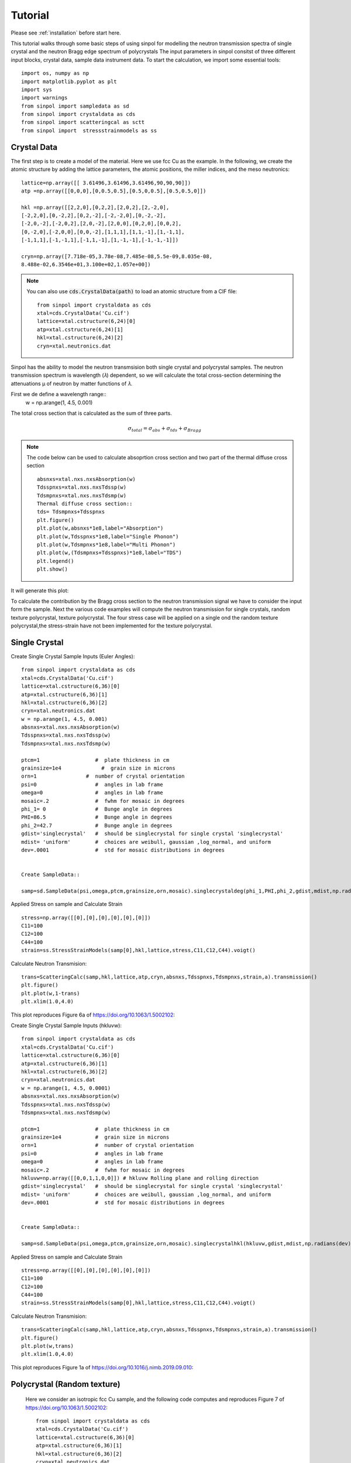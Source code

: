
Tutorial
========

Please see :ref:`installation` before start here.



This tutorial walks through some basic steps of using sinpol for modelling  the neutron transmission spectra of single crystal and  the neutron Bragg edge spectrum of polycrystals 
The input parameters in sinpol consitst of three different input blocks, crystal data, sample data  instrument data.
To start the calculation, we import some essential tools::

  import os, numpy as np
  import matplotlib.pyplot as plt
  import sys
  import warnings
  from sinpol import sampledata as sd
  from sinpol import crystaldata as cds
  from sinpol import scatteringcal as sctt
  from sinpol import  stressstrainmodels as ss



 

Crystal Data 
----------------

The first step is to create a model of the material. Here we use fcc Cu as the example. In the following, we create the atomic structure by adding the lattice parameters, the atomic positions, the miller indices, and the meso neutronics::

  
    lattice=np.array([[ 3.61496,3.61496,3.61496,90,90,90]])
    atp =np.array([[0,0,0],[0,0.5,0.5],[0.5,0,0.5],[0.5,0.5,0]])

    hkl =np.array([[2,2,0],[0,2,2],[2,0,2],[2,-2,0],
    [-2,2,0],[0,-2,2],[0,2,-2],[-2,-2,0],[0,-2,-2],
    [-2,0,-2],[-2,0,2],[2,0,-2],[2,0,0],[0,2,0],[0,0,2],
    [0,-2,0],[-2,0,0],[0,0,-2],[1,1,1],[1,1,-1],[1,-1,1],
    [-1,1,1],[-1,-1,1],[-1,1,-1],[1,-1,-1],[-1,-1,-1]])

    cryn=np.array([7.718e-05,3.78e-08,7.485e-08,5.5e-09,8.035e-08, 
    8.488e-02,6.3546e+01,3.100e+02,1.057e+00]) 


.. note:: You can also use :code:`cds.CrystalData(path)` to load an atomic structure
   from a CIF file::

     from sinpol import crystaldata as cds
     xtal=cds.CrystalData('Cu.cif')
     lattice=xtal.cstructure(6,24)[0]
     atp=xtal.cstructure(6,24)[1]
     hkl=xtal.cstructure(6,24)[2]
     cryn=xtal.neutronics.dat

Sinpol has the ability to model the neutron transmsision both single crystal and polycrystal samples. The neutron transmission spectrum is wavelength (𝜆) dependent, so we will calculate the total cross-section determining the attenuations µ of neutron by matter functions of  𝜆.

First we de define a wavelength range::
  w = np.arange(1, 4.5, 0.001)
The total cross section that is calculated as the sum of three parts.
  .. math::
     \sigma_{total}=\sigma_{abs}+\sigma_{tds}+\sigma_{Bragg}
.. note:: The code below can be used to calculate absoprtion cross section and two part of the thermal diffuse 
  cross section ::
 
       absnxs=xtal.nxs.nxsAbsorption(w)
       Tdsspnxs=xtal.nxs.nxsTdssp(w)
       Tdsmpnxs=xtal.nxs.nxsTdsmp(w)
       Thermal diffuse cross section::
       tds= Tdsmpnxs+Tdsspnxs
       plt.figure()
       plt.plot(w,absnxs*1e8,label="Absorption")
       plt.plot(w,Tdsspnxs*1e8,label="Single Phonon")
       plt.plot(w,Tdsmpnxs*1e8,label="Multi Phonon")
       plt.plot(w,(Tdsmpnxs+Tdsspnxs)*1e8,label="TDS")
       plt.legend()
       plt.show()
It will generate this plot:

.. image:: img/cross.png
To calculate the contribution by the Bragg cross section to the neutron transmission signal we have to consider the input form the sample.  Next the various code  examples will compute the neutron transmission for single crystals, random texture polycrystal, texture polycrystal.   The four stress case will be applied on a single ond the random texture polycrystal,the stress-strain have not been implemented for the texture polycrystal.

Single Crystal
---------------

Create  Single Crystal Sample Inputs (Euler Angles)::

  from sinpol import crystaldata as cds
  xtal=cds.CrystalData('Cu.cif')
  lattice=xtal.cstructure(6,36)[0]
  atp=xtal.cstructure(6,36)[1]
  hkl=xtal.cstructure(6,36)[2]
  cryn=xtal.neutronics.dat
  w = np.arange(1, 4.5, 0.001)
  absnxs=xtal.nxs.nxsAbsorption(w)
  Tdsspnxs=xtal.nxs.nxsTdssp(w)
  Tdsmpnxs=xtal.nxs.nxsTdsmp(w)

  ptcm=1                  #  plate thickness in cm
  grainsize=1e4             #  grain size in microns
  orn=1                #  number of crystal orientation
  psi=0                   #  angles in lab frame
  omega=0                 #  angles in lab frame
  mosaic=.2               #  fwhm for mosaic in degrees
  phi_1= 0                #  Bunge angle in degrees
  PHI=86.5                #  Bunge angle in degrees
  phi_2=42.7              #  Bunge angle in degrees
  gdist='singlecrystal'   #  should be singlecrystal for single crystal 'singlecrystal'
  mdist= 'uniform'        #  choices are weibull, gaussian ,log_normal, and uniform
  dev=.0001               #  std for mosaic distributions in degrees   


  Create SampleData::

  samp=sd.SampleData(psi,omega,ptcm,grainsize,orn,mosaic).singlecrystaldeg(phi_1,PHI,phi_2,gdist,mdist,np.radians(dev))[0]
Applied Stress on sample and Calculate Strain ::

  stress=np.array([[0],[0],[0],[0],[0],[0]])
  C11=100
  C12=100
  C44=100
  strain=ss.StressStrainModels(samp[0],hkl,lattice,stress,C11,C12,C44).voigt()
Calculate Neutron Transmision::

  trans=ScatteringCalc(samp,hkl,lattice,atp,cryn,absnxs,Tdsspnxs,Tdsmpnxs,strain,a).transmission()
  plt.figure()
  plt.plot(w,1-trans)
  plt.xlim(1.0,4.0)

This plot reproduces Figure 6a of https://doi.org/10.1063/1.5002102:

.. image:: img/singledeg.png

Create  Single Crystal Sample Inputs (hkluvw)::

  from sinpol import crystaldata as cds
  xtal=cds.CrystalData('Cu.cif')
  lattice=xtal.cstructure(6,36)[0]
  atp=xtal.cstructure(6,36)[1]
  hkl=xtal.cstructure(6,36)[2]
  cryn=xtal.neutronics.dat
  w = np.arange(1, 4.5, 0.0001)
  absnxs=xtal.nxs.nxsAbsorption(w)
  Tdsspnxs=xtal.nxs.nxsTdssp(w)
  Tdsmpnxs=xtal.nxs.nxsTdsmp(w)

  ptcm=1                  #  plate thickness in cm
  grainsize=1e4           #  grain size in microns
  orn=1                   #  number of crystal orientation
  psi=0                   #  angles in lab frame
  omega=0                 #  angles in lab frame
  mosaic=.2               #  fwhm for mosaic in degrees
  hkluvw=np.array([[0,0,1,1,0,0]]) # hkluvw Rolling plane and rolling direction
  gdist='singlecrystal'   #  should be singlecrystal for single crystal 'singlecrystal'
  mdist= 'uniform'        #  choices are weibull, gaussian ,log_normal, and uniform
  dev=.0001               #  std for mosaic distributions in degrees   


  Create SampleData::

  samp=sd.SampleData(psi,omega,ptcm,grainsize,orn,mosaic).singlecrystalhkl(hkluvw,gdist,mdist,np.radians(dev))[0]
Applied Stress on sample and Calculate Strain ::

  stress=np.array([[0],[0],[0],[0],[0],[0]])
  C11=100
  C12=100
  C44=100
  strain=ss.StressStrainModels(samp[0],hkl,lattice,stress,C11,C12,C44).voigt()
Calculate Neutron Transmision::

  trans=ScatteringCalc(samp,hkl,lattice,atp,cryn,absnxs,Tdsspnxs,Tdsmpnxs,strain,a).transmission()
  plt.figure()
  plt.plot(w,trans)
  plt.xlim(1.0,4.0)

This plot reproduces Figure 1a of https://doi.org/10.1016/j.nimb.2019.09.010:

.. image:: img/singlehkl.png


Polycrystal (Random texture)
----------

 Here we consider an isotropic fcc Cu sample, and the following code computes and reproduces Figure 7 of https://doi.org/10.1063/1.5002102::

  from sinpol import crystaldata as cds
  xtal=cds.CrystalData('Cu.cif')
  lattice=xtal.cstructure(6,36)[0]
  atp=xtal.cstructure(6,36)[1]
  hkl=xtal.cstructure(6,36)[2]
  cryn=xtal.neutronics.dat
  w = np.arange(1, 4.5, 0.01)
  absnxs=xtal.nxs.nxsAbsorption(w)
  Tdsspnxs=xtal.nxs.nxsTdssp(w)
  Tdsmpnxs=xtal.nxs.nxsTdsmp(w)

  ptcm=1           # in cm
  grainsize=1      # in microns
  orn=1000000      #  number of crystal orientation
  psi=0                   #  angles in lab frame
  omega=0                 #  angles in lab frame
  mosaic=.2               #  fwhm for mosaic in degrees
  gdist='uniform'         #  should be singlecrystal for single crystal 'singlecrystal'
  mdist= 'uniform'        #  choices are weibull, gaussian ,log_normal, and uniform
  gdev=5                  #  std for grain distribution
  mdev=.002               #  std for mosaic function distribution
  seed=1                  #  Seed for Halton sequence

Create SampleData::

  samp=sd.SampleData(psi,omega,ptcm,grainsize,orn,mosaic)..polycrystalrand(gdist,mdist,gdev,mdev,seed)[0]

Applied Stress on sample and Calculate Strain ::

  stress=np.array([[0],[0],[0],[0],[0],[0]])
  C11=100
  C12=100
  C44=100
  strain=ss.StressStrainModels(samp[0],hkl,lattice,stress,C11,C12,C44).voigt()
Calculate Neutron Transmision::

  trans=ScatteringCalc(samp,hkl,lattice,atp,cryn,absnxs,Tdsspnxs,Tdsmpnxs,strain,a).transmission()
  plt.figure()
  plt.plot(w,trans)
  plt.xlim(1.0,4.0)


.. image:: img/poly_rand.png

Polycrystal (Rolling texture)
----------

Here we introduce the effect of texture  by calculating the orientation distribution function in a voxel as a Gaussian function centered on a single crystal orientation corresponding to an ideal texture component denoted by the {h k l} crystallographic plane perpendicular on sample normal direction(ND) and the <u v w> direction along the rolling direction (LD).::
  
  from sinpol import crystaldata as cds
  xtal=cds.CrystalData('Cu.cif')
  lattice=xtal.cstructure(6,36)[0]
  atp=xtal.cstructure(6,36)[1]
  hkl=xtal.cstructure(6,36)[2]
  cryn=xtal.neutronics.dat
  w = np.arange(1, 4.5, 0.01)
  absnxs=xtal.nxs.nxsAbsorption(w)
  Tdsspnxs=xtal.nxs.nxsTdssp(w)
  Tdsmpnxs=xtal.nxs.nxsTdsmp(w)
  ptcm=1           # in cm
  grainsize=1      # in microns
  orn=1000000      #  number of crystal orientation
  psi=0                   #  angles in lab frame
  omega=0                 #  angles in lab frame
  mosaic=.2               #  fwhm for mosaic in degrees
  hkluvw=np.array([[0,0,1,1,0,0]]) # hkluvw Rolling plane and rolling direction
  gdist='uniform'         #  should be singlecrystal for single crystal 'singlecrystal'
  mdist= 'uniform'        #  choices are weibull, gaussian ,log_normal, and uniform
  gdev=5                  #  std for grain distribution
  mdev=.002               #  std for mosaic function distribution

This above code  reproduces Figure 2d  of https://doi.org/10.1016/j.nimb.2019.09.010: 

.. image:: img/poly_text.png

Polycrystal (Loading ODF or Pole figure)
----------
Sinpol has the ability to model the neutron transmsision for a sample by providing an ODF in terms of Bunge Euler angles in degrees.  The ODF can be provided as .txt file. Here we present the simulation
for a recrystralyzed  Aluminum sample , the euler distribution for this example can be found in the recrystEuler.txt file in the data folder.

from sinpol import crystaldata as cds
  xtal=cds.CrystalData('Al',4.049,4.049,4.049,90,90,90,410,'Fm-3m')
  lattice=xtal.cstructure(6,36)[0]
  atp=xtal.cstructure(6,36)[1]
  hkl=xtal.cstructure(6,36)[2]
  cryn=xtal.neutronics.dat
  w = np.arange(1, 5, 0.01)
  absnxs=xtal.nxs.nxsAbsorption(w)
  Tdsspnxs=xtal.nxs.nxsTdssp(w)
  Tdsmpnxs=xtal.nxs.nxsTdsmp(w)

  ptcm=1           # in cm
  grainsize=1      # in microns
  orn=1000000      #  number of crystal orientation
  psi=0                   #  angles in lab frame
  omega=0                 #  angles in lab frame
  mosaic=.5               #  fwhm for mosaic in degrees
  gdist='uniform'         #  should be singlecrystal for single crystal 'singlecrystal'
  mdist= 'uniform'        #  choices are weibull, gaussian ,log_normal, and uniform
  gdev=5                  #  std for grain distribution
  create sample by passing the distribution file  to the sampledata  class  sd.SampleData(0,0,ptcm,grainsize,orn,.5).polycrystalloadodf('uniform','uniform',5,.2,"recrystEuler.txt")[0]

  This above code  reproduces Figure 9d  of https://doi.org/10.1016/j.nimb.2019.09.010: 
  
 
Polycrystal (Loading Pole Figures)
----------

Elastic Strain  
----------
In this section  we  simulate the influence of elastic strain on the neutron transmission pattern of  a Inconel 718  single crystal and Inconel 718  powder:
 
The code below demonstrates how to apply a 352 MPa stress parralel to the Q vector  for a single crystal and calculate the lattcie strain.::

  from sinpol import crystaldata as cds
  xtal=cds.CrystalData('Ni.cif')
  lattice=np.array([[3.6,3.6,3.6,90,90,90]])
  atp=xtal.cstructure(6,36)[1]
  hkl=xtal.cstructure(6,36)[2]
  cryn=xtal.neutronics.dat
  w = np.arange(1, 4.5, 0.0001)
  absnxs=xtal.nxs.nxsAbsorption(w)
  Tdsspnxs=xtal.nxs.nxsTdssp(w)
  Tdsmpnxs=xtal.nxs.nxsTdsmp(w)

  ptcm=1                  #  plate thickness in cm
  grainsize=1e4           #  grain size in microns
  orn=1                   #  number of crystal orientation
  psi=0                   #  angles in lab frame
  omega=0                 #  angles in lab frame
  mosaic=.2               #  fwhm for mosaic in degrees
  hkluvw=np.array([[0,0,1,1,0,0]]) # hkluvw Rolling plane and rolling direction
  gdist='singlecrystal'   #  should be singlecrystal for single crystal 'singlecrystal'
  mdist= 'uniform'        #  choices are weibull, gaussian ,log_normal, and uniform
  dev=.0001               #  std for mosaic distributions in degrees   


  Create SampleData::

  samp=sd.SampleData(psi,omega,ptcm,grainsize,orn,mosaic).singlecrystalhkl(hkluvw,gdist,mdist,np.radians(dev))[0]

Applied Stress on sample and Calculate Strain ::

  stressf=np.array([[0],[0],[0],[0],[0],[0]],dtype=np.float64)
  stress=np.array([[0],[0],[352],[0],[0],[0]])  # applied 352 mpa stress parralel to the neutron beam.
  C11=262.41
  C12=191.42
  C44=117.26
  strainf=ss.StressStrainModels(samp[0],hkl,latt,stressf,C11,C12,C44).voigt()
  strain0=ss.StressStrainModels(samp[0],hkl,latt,stress0,C11,C12,C44).voigt()
  strain1=ss.StressStrainModels(samp[0],hkl,latt,stress0,C11,C12,C44).hill()
  strain2=ss.StressStrainModels(samp[0],hkl,latt,stress0,C11,C12,C44).reuss()
  strain3=ss.StressStrainModels(samp[0],hkl,latt,stress0,C11,C12,C44).kronerrandom()

Calculate Neutron Transmision::

  scatcalf=sctt.ScatteringCalc(samp,hkl,latt,atp,cryn,absnxs,Tdsspnxs,Tdsmpnxs,strainf,a).transmission()
  scatcal=sctt.ScatteringCalc(samp,hkl,latt,atp,cryn,absnxs,Tdsspnxs,Tdsmpnxs,strain0,a).transmission()
  scatcal1=sctt.ScatteringCalc(samp,hkl,latt,atp,cryn,absnxs,Tdsspnxs,Tdsmpnxs,strain1,a).transmission()
  scatcal2=sctt.ScatteringCalc(samp,hkl,latt,atp,cryn,absnxs,Tdsspnxs,Tdsmpnxs,strain2,a).transmission()
  scatcal3=sctt.ScatteringCalc(samp,hkl,latt,atp,cryn,absnxs,Tdsspnxs,Tdsmpnxs,strain3,a).transmission()

  plt.figure()
  plt.figure(figsize=(14,12))
  plt.plot(w,1-scatcalf, label='ref')
  plt.plot(w,1-scatcal, label='Voigt')
  plt.plot(w,1-scatcal1, label='Hill')
  plt.plot(w,1-scatcal2, label='Reuss')
  plt.plot(w,1-scatcal3, label='Kroner')
The plot looks like this:

.. image:: img/singlestrain002.png
Zooming in the 200 Bragg edge location , we observe the effect of the lattice strain on the 200 plane as calcucaled  by the four different models  that are currently implemented in Sinpol.:


.. image:: img/singlestrain002a.png



The code below demonstrates how to apply a 352 MPa stress parralel to the Q vector  and calculate the lattice strain  according to the four models for the 200 Bragg edge .::

  from sinpol import crystaldata as cds
  xtal=cds.CrystalData('Ni.cif')
  lattice=np.array([[3.6,3.6,3.6,90,90,90]])
  atp=xtal.cstructure(2,4)[1]
  hkl=xtal.cstructure(2,4)[2]
  cryn=xtal.neutronics.dat
  w = np.arange(3.58, 3.64, 0.0001)
  absnxs=xtal.nxs.nxsAbsorption(w)
  Tdsspnxs=xtal.nxs.nxsTdssp(w)
  Tdsmpnxs=xtal.nxs.nxsTdsmp(w)

  ptcm=1           # in cm
  grainsize=1      # in microns
  orn=1000000      #  number of crystal orientation
  psi=0                   #  angles in lab frame
  omega=0                 #  angles in lab frame
  mosaic=.2               #  fwhm for mosaic in degrees
  gdist='uniform'         #  should be singlecrystal for single crystal 'singlecrystal'
  mdist= 'uniform'        #  choices are weibull, gaussian ,log_normal, and uniform
  gdev=5                  #  std for grain distribution
  mdev=.002               #  std for mosaic function distribution
  seed=1                  #  Seed for Halton sequence

Create SampleData::

  samp=sd.SampleData(psi,omega,ptcm,grainsize,orn,mosaic)..polycrystalrand(gdist,mdist,gdev,mdev,seed)[0]

Applied Stress on sample and Calculate Strain ::

  stressf=np.array([[0],[0],[0],[0],[0],[0]],dtype=np.float64)
  stress=np.array([[0],[0],[352],[0],[0],[0]])  # applied 352 mpa stress parralel to the neutron beam.
  C11=262.41
  C12=191.42
  C44=117.26
  strainf=ss.StressStrainModels(samp[0],hkl,latt,stressf,C11,C12,C44).voigt()
  strain0=ss.StressStrainModels(samp[0],hkl,latt,stress0,C11,C12,C44).voigt()
  strain1=ss.StressStrainModels(samp[0],hkl,latt,stress0,C11,C12,C44).hill()
  strain2=ss.StressStrainModels(samp[0],hkl,latt,stress0,C11,C12,C44).reuss()
  strain3=ss.StressStrainModels(samp[0],hkl,latt,stress0,C11,C12,C44).kronerrandom()

Calculate Neutron Transmision::

  scatcalf=sctt.ScatteringCalc(samp,hkl,latt,atp,cryn,absnxs,Tdsspnxs,Tdsmpnxs,strainf,a).transmission()
  scatcal=sctt.ScatteringCalc(samp,hkl,latt,atp,cryn,absnxs,Tdsspnxs,Tdsmpnxs,strain0,a).transmission()
  scatcal1=sctt.ScatteringCalc(samp,hkl,latt,atp,cryn,absnxs,Tdsspnxs,Tdsmpnxs,strain1,a).transmission()
  scatcal2=sctt.ScatteringCalc(samp,hkl,latt,atp,cryn,absnxs,Tdsspnxs,Tdsmpnxs,strain2,a).transmission()
  scatcal3=sctt.ScatteringCalc(samp,hkl,latt,atp,cryn,absnxs,Tdsspnxs,Tdsmpnxs,strain3,a).transmission()

  plt.figure()
  plt.figure(figsize=(14,12))
  plt.plot(w,1-scatcalf, label='ref')
  plt.plot(w,1-scatcal, label='Voigt')
  plt.plot(w,1-scatcal1, label='Hill')
  plt.plot(w,1-scatcal2, label='Reuss')
  plt.plot(w,1-scatcal3, label='Kroner')
  plt.xlim(3.55,3.75)

The above code produces the plot below:

.. image:: img/polyrandstress.png
